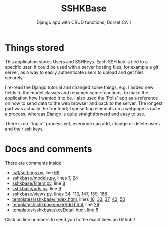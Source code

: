#+TITLE:SSHKBase
#+SUBTITLE: Django app with  CRUD functions, Dorset CA 1

* Things stored
This application stores Users and SSHKeys. Each SSH key is tied to a specific user. It could be used with a server hosting files, for example a git server, as a way to easily authenticate users to upload
and get files securely.

I re-read the Django tutorial and changed some things, e.g. I added new fields to the model classes and renamed some functions, to make the application how I wanted it to be. I also used the 'Polls' app as a reference on how to send data to the web browser and back to the server. The longest part was actually the frontend; Typesetting elements on a webpage is quite a process, whereas Django is quite straightforward and easy to use.

There is no ``login'' process yet, everyone can add, change or delete users and their ssh keys.


* Docs and comments
There are comments inside :
+ [[https://github.com/MrGhastien/dorset-app-ca1/blob/main/ca1/settings.py][ca1/settings.py]], line [[https://github.com/MrGhastien/dorset-app-ca1/blob/main/ca1/settings.py#L68-L69][68]]
+ [[https://github.com/MrGhastien/dorset-app-ca1/blob/main/sshkbase/models.py][sshkbase/models.py]], lines [[https://github.com/MrGhastien/dorset-app-ca1/blob/main/sshkbase/models.py#L7-L8][7]], [[https://github.com/MrGhastien/dorset-app-ca1/blob/main/sshkbase/models.py#L24-L27][24]]
+ [[https://github.com/MrGhastien/dorset-app-ca1/blob/main/sshkbase/filters.py][sshkbase/filters.py]], line [[https://github.com/MrGhastien/dorset-app-ca1/blob/main/sshkbase/filters.py#L6-L7][8]]
+ [[https://github.com/MrGhastien/dorset-app-ca1/blob/main/sshkbase/urls.py][sshkbase/urls.py]], line [[https://github.com/MrGhastien/dorset-app-ca1/blob/main/sshkbase/urls.py#L9-L12][9]]
+ [[https://github.com/MrGhastien/dorset-app-ca1/blob/main/sshkbase/views.py][sshkbase/views.py]], lines [[https://github.com/MrGhastien/dorset-app-ca1/blob/main/sshkbase/views.py#L34-L37][34]], [[https://github.com/MrGhastien/dorset-app-ca1/blob/main/sshkbase/views.py#L113-L143][113]], [[https://github.com/MrGhastien/dorset-app-ca1/blob/main/sshkbase/views.py#L146-L156][147]], [[https://github.com/MrGhastien/dorset-app-ca1/blob/main/sshkbase/views.py#L159-L160][159]], [[https://github.com/MrGhastien/dorset-app-ca1/blob/main/sshkbase/views.py#L168][168]]
+ [[https://github.com/MrGhastien/dorset-app-ca1/tree/main/templates/sshkbase/index.html][templates/sshkbase/index.html]], lines [[https://github.com/MrGhastien/dorset-app-ca1/blob/main/templates/sshkbase/index.html#L16-L18][16]], [[https://github.com/MrGhastien/dorset-app-ca1/blob/main/templates/sshkbase/index.html#L33-L34][33]], [[https://github.com/MrGhastien/dorset-app-ca1/blob/main/templates/sshkbase/index.html#L37-L38][37]], [[https://github.com/MrGhastien/dorset-app-ca1/blob/main/templates/sshkbase/index.html#L42-L43][42]], [[https://github.com/MrGhastien/dorset-app-ca1/blob/main/templates/sshkbase/index.html#L50-L54][50]]
+ [[https://github.com/MrGhastien/dorset-app-ca1/tree/main/templates/sshkbase/userAdd.html][templates/sshkbase/userAdd.html]], line [[https://github.com/MrGhastien/dorset-app-ca1/blob/main/templates/sshkbase/userAdd.html#L29-L34][29]]
+ [[https://github.com/MrGhastien/dorset-app-ca1/tree/main/templates/sshkbase/keyDetail.html][templates/sshkbase/keyDetail.html]], line [[https://github.com/MrGhastien/dorset-app-ca1/blob/main/templates/sshkbase/keyDetail.html#L8-L9][8]]
Click on line numbers to send you to the exact lines on Github !
